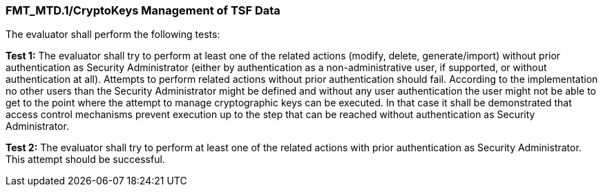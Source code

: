 === FMT_MTD.1/CryptoKeys Management of TSF Data

The evaluator shall perform the following tests:

*Test 1:* The evaluator shall try to perform at least one of the related actions (modify, delete, generate/import) without prior authentication as Security Administrator (either by authentication as a non-administrative user, if supported, or without authentication at all). Attempts to perform related actions without prior authentication should fail. According to the implementation no other users than the Security Administrator might be defined and without any user authentication the user might not be able to get to the point where the attempt to manage cryptographic keys can be executed. In that case it shall be demonstrated that access control mechanisms prevent execution up to the step that can be reached without authentication as Security Administrator.

*Test 2:* The evaluator shall try to perform at least one of the related actions with prior authentication as Security Administrator. This attempt should be successful. +

